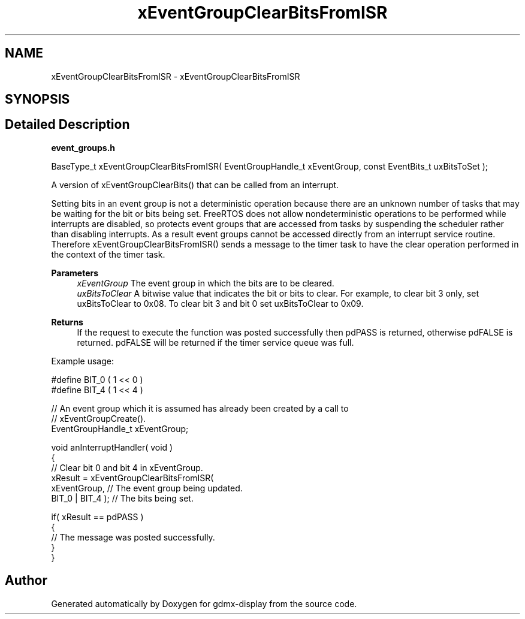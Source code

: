 .TH "xEventGroupClearBitsFromISR" 3 "Mon May 24 2021" "gdmx-display" \" -*- nroff -*-
.ad l
.nh
.SH NAME
xEventGroupClearBitsFromISR \- xEventGroupClearBitsFromISR
.SH SYNOPSIS
.br
.PP
.SH "Detailed Description"
.PP 
\fBevent_groups\&.h\fP 
.PP
.nf

   BaseType_t xEventGroupClearBitsFromISR( EventGroupHandle_t xEventGroup, const EventBits_t uxBitsToSet );
.fi
.PP
.PP
A version of xEventGroupClearBits() that can be called from an interrupt\&.
.PP
Setting bits in an event group is not a deterministic operation because there are an unknown number of tasks that may be waiting for the bit or bits being set\&. FreeRTOS does not allow nondeterministic operations to be performed while interrupts are disabled, so protects event groups that are accessed from tasks by suspending the scheduler rather than disabling interrupts\&. As a result event groups cannot be accessed directly from an interrupt service routine\&. Therefore xEventGroupClearBitsFromISR() sends a message to the timer task to have the clear operation performed in the context of the timer task\&.
.PP
\fBParameters\fP
.RS 4
\fIxEventGroup\fP The event group in which the bits are to be cleared\&.
.br
\fIuxBitsToClear\fP A bitwise value that indicates the bit or bits to clear\&. For example, to clear bit 3 only, set uxBitsToClear to 0x08\&. To clear bit 3 and bit 0 set uxBitsToClear to 0x09\&.
.RE
.PP
\fBReturns\fP
.RS 4
If the request to execute the function was posted successfully then pdPASS is returned, otherwise pdFALSE is returned\&. pdFALSE will be returned if the timer service queue was full\&.
.RE
.PP
Example usage: 
.PP
.nf

  #define BIT_0 ( 1 << 0 )
  #define BIT_4 ( 1 << 4 )

  // An event group which it is assumed has already been created by a call to
  // xEventGroupCreate()\&.
  EventGroupHandle_t xEventGroup;

  void anInterruptHandler( void )
  {
    // Clear bit 0 and bit 4 in xEventGroup\&.
    xResult = xEventGroupClearBitsFromISR(
                        xEventGroup,     // The event group being updated\&.
                        BIT_0 | BIT_4 ); // The bits being set\&.

    if( xResult == pdPASS )
    {
        // The message was posted successfully\&.
    }
 }
  
.fi
.PP
 
.SH "Author"
.PP 
Generated automatically by Doxygen for gdmx-display from the source code\&.
